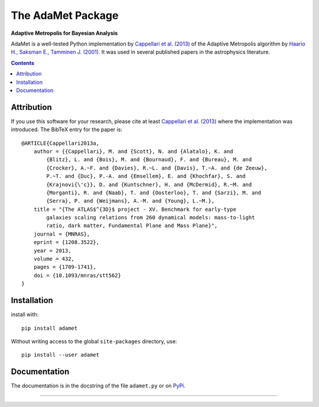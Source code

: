 The AdaMet Package
==================

**Adaptive Metropolis for Bayesian Analysis**

.. image:: https://img.shields.io/pypi/v/adamet.svg
        :target: https://pypi.org/project/adamet/
.. image:: https://img.shields.io/badge/arXiv-1208.3522-orange.svg
    :target: https://arxiv.org/abs/1208.3522
.. image:: https://img.shields.io/badge/DOI-10.1093/mnras/stt562-green.svg
    :target: https://doi.org/10.1093/mnras/stt562

AdaMet is a well-tested Python implementation by 
`Cappellari et al. (2013) <https://ui.adsabs.harvard.edu/abs/2013MNRAS.432.1709C>`_ 
of the Adaptive Metropolis algorithm by
`Haario H., Saksman E., Tamminen J. (2001) <https://doi.org/10.2307/3318737>`_.
It was used in several published papers in the astrophysics literature.

.. contents:: :depth: 2

Attribution
-----------

If you use this software for your research, please cite at least
`Cappellari et al. (2013)`_ where the implementation was introduced. 
The BibTeX entry for the paper is::

    @ARTICLE{Cappellari2013a,
        author = {{Cappellari}, M. and {Scott}, N. and {Alatalo}, K. and
            {Blitz}, L. and {Bois}, M. and {Bournaud}, F. and {Bureau}, M. and
            {Crocker}, A.~F. and {Davies}, R.~L. and {Davis}, T.~A. and {de Zeeuw},
            P.~T. and {Duc}, P.-A. and {Emsellem}, E. and {Khochfar}, S. and
            {Krajnovi{\'c}}, D. and {Kuntschner}, H. and {McDermid}, R.~M. and
            {Morganti}, R. and {Naab}, T. and {Oosterloo}, T. and {Sarzi}, M. and
            {Serra}, P. and {Weijmans}, A.-M. and {Young}, L.~M.},
        title = "{The ATLAS$^{3D}$ project - XV. Benchmark for early-type
            galaxies scaling relations from 260 dynamical models: mass-to-light
            ratio, dark matter, Fundamental Plane and Mass Plane}",
        journal = {MNRAS},
        eprint = {1208.3522},
        year = 2013,
        volume = 432,
        pages = {1709-1741},
        doi = {10.1093/mnras/stt562}
    }

Installation
------------

install with::

    pip install adamet

Without writing access to the global ``site-packages`` directory, use::

    pip install --user adamet

Documentation
-------------

The documentation is in the docstring of the file ``adamet.py``
or on `PyPi <https://pypi.org/project/adamet/>`_.

###########################################################################
